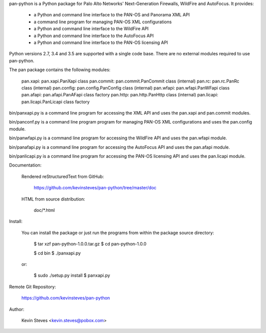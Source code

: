 pan-python is a Python package for Palo Alto Networks' Next-Generation
Firewalls, WildFire and AutoFocus.  It provides:

  - a Python and command line interface to the PAN-OS and Panorama XML API
  - a command line program for managing PAN-OS XML configurations
  - a Python and command line interface to the WildFire API
  - a Python and command line interface to the AutoFocus API
  - a Python and command line interface to the PAN-OS licensing API

Python versions 2.7, 3.4 and 3.5 are supported with a single code
base.  There are no external modules required to use pan-python.

The pan package contains the following modules:

    pan.xapi:   pan.xapi.PanXapi class
    pan.commit: pan.commit.PanCommit class (internal)
    pan.rc:     pan.rc.PanRc class (internal)
    pan.config: pan.config.PanConfig class (internal)
    pan.wfapi:  pan.wfapi.PanWFapi class
    pan.afapi:  pan.afapi.PanAFapi class factory
    pan.http:   pan.http.PanHttp class (internal)
    pan.licapi: pan.licapi.PanLicapi class factory

bin/panxapi.py is a command line program for accessing the XML API and
uses the pan.xapi and pan.commit modules.

bin/panconf.py is a command line program program for managing PAN-OS
XML configurations and uses the pan.config module.

bin/panwfapi.py is a command line program for accessing the WildFire
API and uses the pan.wfapi module.

bin/panafapi.py is a command line program for accessing the AutoFocus
API and uses the pan.afapi module.

bin/panlicapi.py is a command line program for accessing the PAN-OS
licensing API and uses the pan.licapi module.

Documentation:

  Rendered reStructuredText from GitHub:

    https://github.com/kevinsteves/pan-python/tree/master/doc

  HTML from source distribution:

    doc/*.html

Install:

  You can install the package or just run the programs from within the
  package source directory:

    $ tar xzf pan-python-1.0.0.tar.gz
    $ cd pan-python-1.0.0

    $ cd bin
    $ ./panxapi.py

  or:

    $ sudo ./setup.py install
    $ panxapi.py

Remote Git Repository:

  https://github.com/kevinsteves/pan-python

Author:

  Kevin Steves <kevin.steves@pobox.com>


